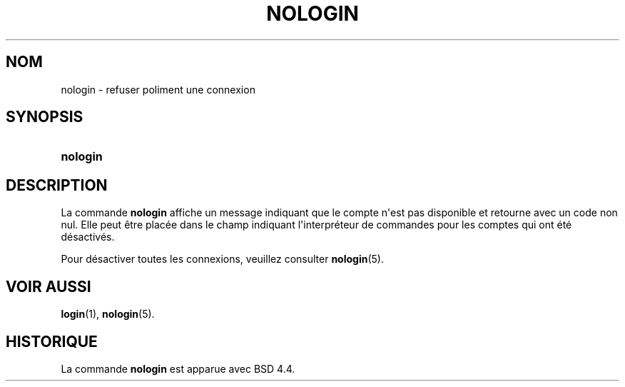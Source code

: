 '\" t
.\"     Title: nologin
.\"    Author: Nicolas Fran\(,cois <nicolas.francois@centraliens.net>
.\" Generator: DocBook XSL Stylesheets v1.78.1 <http://docbook.sf.net/>
.\"      Date: 09/05/2014
.\"    Manual: Commandes de gestion du syst\(`eme
.\"    Source: shadow-utils 4.2
.\"  Language: French
.\"
.TH "NOLOGIN" "8" "09/05/2014" "shadow\-utils 4\&.2" "Commandes de gestion du syst\(`em"
.\" -----------------------------------------------------------------
.\" * Define some portability stuff
.\" -----------------------------------------------------------------
.\" ~~~~~~~~~~~~~~~~~~~~~~~~~~~~~~~~~~~~~~~~~~~~~~~~~~~~~~~~~~~~~~~~~
.\" http://bugs.debian.org/507673
.\" http://lists.gnu.org/archive/html/groff/2009-02/msg00013.html
.\" ~~~~~~~~~~~~~~~~~~~~~~~~~~~~~~~~~~~~~~~~~~~~~~~~~~~~~~~~~~~~~~~~~
.ie \n(.g .ds Aq \(aq
.el       .ds Aq '
.\" -----------------------------------------------------------------
.\" * set default formatting
.\" -----------------------------------------------------------------
.\" disable hyphenation
.nh
.\" disable justification (adjust text to left margin only)
.ad l
.\" -----------------------------------------------------------------
.\" * MAIN CONTENT STARTS HERE *
.\" -----------------------------------------------------------------
.SH "NOM"
nologin \- refuser poliment une connexion
.SH "SYNOPSIS"
.HP \w'\fBnologin\fR\ 'u
\fBnologin\fR
.SH "DESCRIPTION"
.PP
La commande
\fBnologin\fR
affiche un message indiquant que le compte n\*(Aqest pas disponible et retourne avec un code non nul\&. Elle peut \(^etre plac\('ee dans le champ indiquant l\*(Aqinterpr\('eteur de commandes pour les comptes qui ont \('et\('e d\('esactiv\('es\&.
.PP
Pour d\('esactiver toutes les connexions, veuillez consulter
\fBnologin\fR(5)\&.
.SH "VOIR AUSSI"
.PP
\fBlogin\fR(1),
\fBnologin\fR(5)\&.
.SH "HISTORIQUE"
.PP
La commande
\fBnologin\fR
est apparue avec BSD 4\&.4\&.
